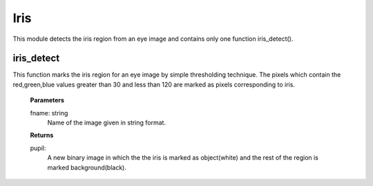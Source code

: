 Iris
====

This module detects the iris region from an eye image and contains only one function iris_detect().

iris_detect
-----------
This function marks the iris region for an eye image by simple thresholding technique. The pixels which contain the red,green,blue values greater than 30 and less than 120 are marked as pixels corresponding to iris.

    **Parameters**
    
    fname: string
        Name of the image given in string format.

    **Returns**
    
    pupil: 
        A new binary image in which the the iris is marked
        as object(white) and the rest of the region is marked 
        background(black).
